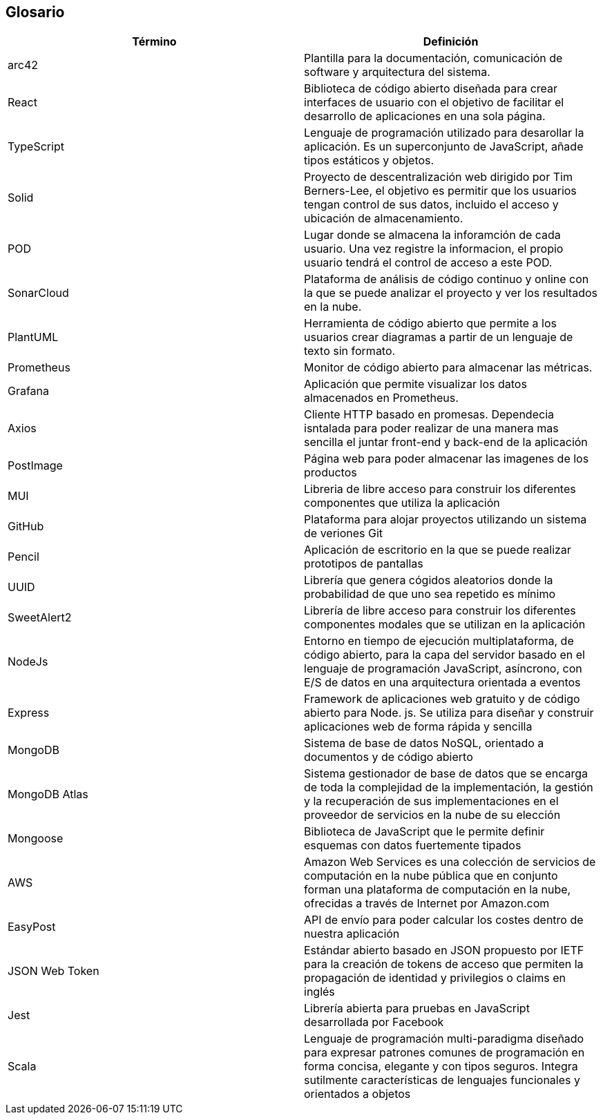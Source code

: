 [[section-glossary]]
== Glosario

[options="header"]
|===
| Término         | Definición
| arc42    | Plantilla para la documentación, comunicación de software y arquitectura del sistema.
| React    | Biblioteca de código abierto diseñada para crear interfaces de usuario con el objetivo de facilitar el desarrollo de aplicaciones en una sola página. 
| TypeScript | Lenguaje de programación utilizado para desarollar la aplicación. Es un superconjunto de JavaScript, añade tipos estáticos y objetos.
| Solid | Proyecto de descentralización web dirigido por Tim Berners-Lee, el objetivo es permitir que los usuarios tengan control de sus datos, incluido el acceso y ubicación de almacenamiento.
| POD | Lugar donde se almacena la inforamción de cada usuario. Una vez registre la informacion, el propio usuario tendrá el control de acceso a este POD.
| SonarCloud | Plataforma de análisis de código continuo y online con la que se puede analizar el proyecto y ver los resultados en la nube.
| PlantUML | Herramienta de código abierto que permite a los usuarios crear diagramas a partir de un lenguaje de texto sin formato.
| Prometheus | Monitor de código abierto para almacenar las métricas.
| Grafana | Aplicación que permite visualizar los datos almacenados en Prometheus.
| Axios | Cliente HTTP basado en promesas. Dependecia isntalada para poder realizar de una manera mas sencilla el juntar front-end y back-end de la aplicación
| PostImage | Página web para poder almacenar las imagenes de los productos 
| MUI | Libreria de libre acceso para construir los diferentes componentes que utiliza la aplicación
| GitHub | Plataforma para alojar proyectos utilizando un sistema de veriones Git
| Pencil | Aplicación de escritorio en la que se puede realizar prototipos de pantallas
| UUID | Librería que genera cógidos aleatorios donde la probabilidad de que uno sea repetido es mínimo
| SweetAlert2 | Librería de libre acceso para construir los diferentes componentes modales que se utilizan en la aplicación
| NodeJs | Entorno en tiempo de ejecución multiplataforma, de código abierto, para la capa del servidor basado en el lenguaje de programación JavaScript, asíncrono, con E/S de datos en una arquitectura orientada a eventos
| Express | Framework de aplicaciones web gratuito y de código abierto para Node. js. Se utiliza para diseñar y construir aplicaciones web de forma rápida y sencilla
| MongoDB | Sistema de base de datos NoSQL, orientado a documentos y de código abierto
| MongoDB Atlas | Sistema gestionador de base de datos que se encarga de toda la complejidad de la implementación, la gestión y la recuperación de sus implementaciones en el proveedor de servicios en la nube de su elección
| Mongoose | Biblioteca de JavaScript que le permite definir esquemas con datos fuertemente tipados
| AWS | Amazon Web Services es una colección de servicios de computación en la nube pública que en conjunto forman una plataforma de computación en la nube, ofrecidas a través de Internet por Amazon.com
| EasyPost | API de envío para poder calcular los costes dentro de nuestra aplicación
| JSON Web Token | Estándar abierto basado en JSON propuesto por IETF para la creación de tokens de acceso que permiten la propagación de identidad y privilegios o claims en inglés
| Jest | Librería abierta para pruebas en JavaScript desarrollada por Facebook
| Scala | Lenguaje de programación multi-paradigma diseñado para expresar patrones comunes de programación en forma concisa, elegante y con tipos seguros. Integra sutilmente características de lenguajes funcionales y orientados a objetos
|===
